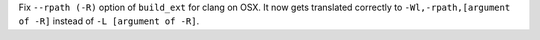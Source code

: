 Fix ``--rpath (-R)`` option of ``build_ext`` for clang on OSX. It now gets translated correctly to ``-Wl,-rpath,[argument of -R]`` instead of ``-L [argument of -R]``.